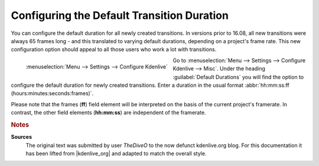 .. meta::
   :description: Kdenlive Tips & Tricks - Configuring the Default Transition Duration
   :keywords: KDE, Kdenlive, tips, tricks, tips & tricks, configuring, default, transition, duration, documentation, user manual, video editor, open source, free, learn, easy

.. metadata-placeholder

   :authors: - TheDiveO
             - Eugen Mohr
             - Bernd Jordan (https://discuss.kde.org/u/berndmj)
             
   :license: Creative Commons License SA 4.0


Configuring the Default Transition Duration
===========================================

You can configure the default duration for all newly created transitions. In versions prior to 16.08, all new transitions were always 65 frames long - and this translated to varying default durations, depending on a project's frame rate. This new configuration option should appeal to all those users who work a lot with transitions.

.. .. image:: /images/config-transition-duration.png

.. figure:: /images/tips_and_tricks/kdenlive2308_config_default_transition_duration.webp
   :align: left
   :alt: kdenlive2308_config_default_transition_duration.webp
   :width: 350px
   
   :menuselection:`Menu --> Settings --> Configure Kdenlive`

Go to :menuselection:`Menu --> Settings --> Configure Kdenlive --> Misc`. Under the heading :guilabel:`Default Durations` you will find the option to configure the default duration for newly created transitions. Enter a duration in the usual format :abbr:`hh:mm:ss:ff (hours:minutes:seconds:frames)`.

Please note that the frames (**ff**) field element will be interpreted on the basis of the current project's framerate. In contrast, the other field elements (**hh:mm:ss**) are independent of the framerate.

.. rst-class:: clear-both
   

.. rubric:: Notes

.. |kdenlive_org| raw:: html

   <a href="https://kdenlive.org/en/project/configuring-the-default-transition-duration/" target="_blank">kdenlive.org</a>

**Sources**
  The original text was submitted by user *TheDiveO* to the now defunct kdenlive.org blog. For this documentation it has been lifted from |kdenlive_org| and adapted to match the overall style.